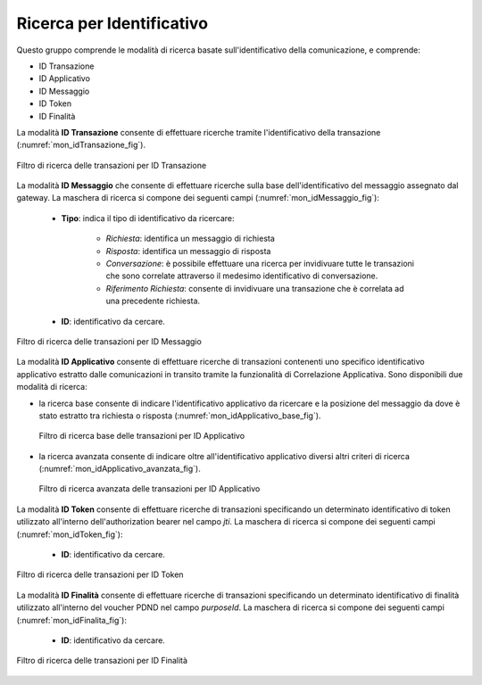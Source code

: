 .. _mon_transazioni_identificativo:

Ricerca per Identificativo
~~~~~~~~~~~~~~~~~~~~~~~~~~

Questo gruppo comprende le modalità di ricerca basate sull'identificativo della comunicazione, e comprende:

- ID Transazione
- ID Applicativo
- ID Messaggio
- ID Token
- ID Finalità

La modalità **ID Transazione** consente di effettuare ricerche tramite l'identificativo della transazione (:numref:`mon_idTransazione_fig`).

.. figure:: ../../_figure_monitoraggio/FiltroIdentificativoTransazione.png
    :scale: 100%
    :align: center
    :name: mon_idTransazione_fig

    Filtro di ricerca delle transazioni per ID Transazione

La modalità **ID Messaggio** che consente di effettuare ricerche sulla base dell'identificativo del messaggio assegnato dal gateway. La maschera di ricerca si compone dei seguenti campi (:numref:`mon_idMessaggio_fig`):

   -  **Tipo**: indica il tipo di identificativo da ricercare:

	   - *Richiesta*: identifica un messaggio di richiesta
	   - *Risposta*: identifica un messaggio di risposta
	   - *Conversazione*: è possibile effettuare una ricerca per invidivuare tutte le transazioni che sono correlate attraverso il medesimo identificativo di conversazione.
	   - *Riferimento Richiesta*: consente di invidivuare una transazione che è correlata ad una precedente richiesta.

   -  **ID**: identificativo da cercare.

.. figure:: ../../_figure_monitoraggio/FiltroIdentificativoMessaggio.png
    :scale: 100%
    :align: center
    :name: mon_idMessaggio_fig

    Filtro di ricerca delle transazioni per ID Messaggio

La modalità **ID Applicativo** consente di effettuare ricerche di transazioni contenenti uno specifico identificativo applicativo estratto dalle comunicazioni in transito tramite la funzionalità di Correlazione Applicativa. Sono disponibili due modalità di ricerca:

- la ricerca base consente di indicare l'identificativo applicativo da ricercare e la posizione del messaggio da dove è stato estratto tra richiesta o risposta (:numref:`mon_idApplicativo_base_fig`).

  .. figure:: ../../_figure_monitoraggio/FiltroIdentificativoApplicativoBase.png
      :scale: 100%
      :align: center
      :name: mon_idApplicativo_base_fig

      Filtro di ricerca base delle transazioni per ID Applicativo

- la ricerca avanzata consente di indicare oltre all'identificativo applicativo diversi altri criteri di ricerca (:numref:`mon_idApplicativo_avanzata_fig`).

  .. figure:: ../../_figure_monitoraggio/FiltroIdentificativoApplicativo.png
      :scale: 100%
      :align: center
      :name: mon_idApplicativo_avanzata_fig

      Filtro di ricerca avanzata delle transazioni per ID Applicativo

La modalità **ID Token** consente di effettuare ricerche di transazioni specificando un determinato identificativo di token utilizzato all'interno dell'authorization bearer nel campo `jti`. La maschera di ricerca si compone dei seguenti campi (:numref:`mon_idToken_fig`):

   -  **ID**: identificativo da cercare.

.. figure:: ../../_figure_monitoraggio/FiltroIdentificativoToken.png
    :scale: 80%
    :align: center
    :name: mon_idToken_fig

    Filtro di ricerca delle transazioni per ID Token

La modalità **ID Finalità** consente di effettuare ricerche di transazioni specificando un determinato identificativo di finalità utilizzato all'interno del voucher PDND nel campo `purposeId`. La maschera di ricerca si compone dei seguenti campi (:numref:`mon_idFinalita_fig`):

   -  **ID**: identificativo da cercare.

.. figure:: ../../_figure_monitoraggio/FiltroIdentificativoFinalita.png
    :scale: 80%
    :align: center
    :name: mon_idFinalita_fig

    Filtro di ricerca delle transazioni per ID Finalità
